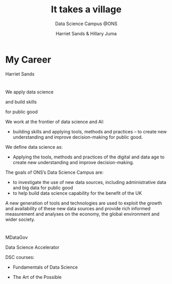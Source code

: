 #+OPTIONS: num:nil toc:nil email:nil timestamp:nil reveal_history:t
#+REVEAL_THEME: white
#+REVEAL_PLUGINS: (highlight notes)
#+REVEAL_TITLE_SLIDE: <h1>%t</h1><h4>%s</h4><p>%a</p>
#+REVEAL_DEFAULT_SLIDE_BACKGROUND: ./img/dsc_logo.png
#+REVEAL_DEFAULT_SLIDE_BACKGROUND_SIZE: 15%
#+REVEAL_DEFAULT_SLIDE_BACKGROUND_POSITION: left 10px bottom 10px
#+TITLE: It takes a village
#+SUBTITLE: Data Science Campus @ONS
#+Author: Harriet Sands & Hillary Juma
* My Career
Harriet Sands
* 
:PROPERTIES:
:reveal_background: ./img/career_map2.png
:reveal_background_size: 100%
:reveal_background_position: cover
:END:

#+BEGIN_NOTES
#+END_NOTES

* 
#+ATTR_HTML: :width 20% :height 20% :style border:none; box-shadow:none
[[./img/pydata.png]]
#+ATTR_HTML: :width 20% :height 20% :style border:none; box-shadow:none
[[./img/hm-gov-logo.png]]
#+ATTR_HTML: :width 30% :height 30% :style border:none; box-shadow:none
[[./img/datakind.png]]

* 
#+REVEAL_HTML: <h2>What <span style="color: #E5007C;">we</span> do @ the ONS</h2>
#+ATTR_REVEAL: :frag (appear)
We apply data science
#+ATTR_REVEAL: :frag (appear)
and build skills
#+ATTR_REVEAL: :frag (appear)
for public good
#+BEGIN_NOTES
We work at the frontier of data science and AI:
- building skills and applying tools, methods and practices – to create new understanding and improve decision-making for public good.

We define data science as:
- Applying the tools, methods and practices of the digital and data age to create new understanding and improve decision-making.

The goals of ONS’s Data Science Campus are:
- to investigate the use of new data sources, including administrative data and
  big data for public good
- to help build data science capability for the benefit of the UK
A new generation of tools and technologies are used to exploit the growth and
availability of these new data sources and provide rich informed measurement and analyses on the economy, the global environment and wider society.
#+END_NOTES
*  
:PROPERTIES:
:reveal_background: ./img/open_prescribing_map_annotated.png
:reveal_background_size: 100%
:reveal_background_position: cover
:reveal_background_trans: slide
:END:
*   
#+REVEAL_HTML: <h4>For a full list of projects see our <a href="https://datasciencecampus.ons.gov.uk/">website:</a></h4>
#+ATTR_HTML: :width 70% :height 70% :style border:none;
[[./img/dsc-projects.png]]
*  
#+REVEAL_HTML: <h2>Opportunities for <span style="color: #E5007C;">you</span><br> @ the <span style="color: #004266;">Data Science Campus</span></h2>
#+ATTR_REVEAL: :frag (appear)
MDataGov
#+ATTR_REVEAL: :frag (appear)
Data Science Accelerator
#+ATTR_REVEAL: :frag (appear)
DSC courses:
#+ATTR_REVEAL: :frag (appear)
- Fundamentals of Data Science
#+ATTR_REVEAL: :frag (appear)
- The Art of the Possible
